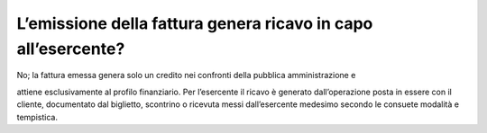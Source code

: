 L’emissione della fattura genera ricavo in capo all’esercente?
==============================================================

No; la fattura emessa genera solo un credito nei confronti della pubblica amministrazione e

attiene esclusivamente al profilo finanziario. Per l’esercente il ricavo è generato dall’operazione posta in essere con il cliente, documentato dal biglietto, scontrino o ricevuta messi dall’esercente medesimo secondo le consuete modalità e tempistica.